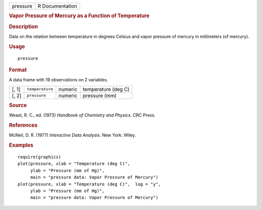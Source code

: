 .. container::

   .. container::

      ======== ===============
      pressure R Documentation
      ======== ===============

      .. rubric:: Vapor Pressure of Mercury as a Function of Temperature
         :name: vapor-pressure-of-mercury-as-a-function-of-temperature

      .. rubric:: Description
         :name: description

      Data on the relation between temperature in degrees Celsius and
      vapor pressure of mercury in millimeters (of mercury).

      .. rubric:: Usage
         :name: usage

      ::

         pressure

      .. rubric:: Format
         :name: format

      A data frame with 19 observations on 2 variables.

      ===== =============== ======= ===================
      [, 1] ``temperature`` numeric temperature (deg C)
      [, 2] ``pressure``    numeric pressure (mm)
      ===== =============== ======= ===================

      .. rubric:: Source
         :name: source

      Weast, R. C., ed. (1973) *Handbook of Chemistry and Physics*. CRC
      Press.

      .. rubric:: References
         :name: references

      McNeil, D. R. (1977) *Interactive Data Analysis*. New York: Wiley.

      .. rubric:: Examples
         :name: examples

      ::

         require(graphics)
         plot(pressure, xlab = "Temperature (deg C)",
              ylab = "Pressure (mm of Hg)",
              main = "pressure data: Vapor Pressure of Mercury")
         plot(pressure, xlab = "Temperature (deg C)",  log = "y",
              ylab = "Pressure (mm of Hg)",
              main = "pressure data: Vapor Pressure of Mercury")
